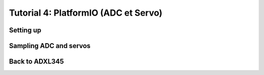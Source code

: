 
Tutorial 4: PlatformIO (ADC et Servo)
==========================

.. image:: /img/platformio.png
    :class: right

Setting up
-------------

.. step::

    After installing at least PlatformIO core, create a directory and run:

    .. code-block:: bash

        pio project init --board uno

    Have a look at ``platformio.ini`` file:

    .. code-block:: ini

        [env:uno]
        platform = atmelavr
        board = uno
        framework = arduino

    To compile:

    .. code-block:: bash

        pio run

    To flash:

    .. code-block:: bash

        pio run -t upload

    Use Arduino's API to get a blinking LED

Sampling ADC and servos
----------------------------------

.. step::

    Use Arduino's API to get some ADC samples from a photoresistor from your kit and
    control the servomotor:

    .. center::
        .. image:: /img/photoresistor.webp

        .. image:: /img/sg90.jpg
            :width: 300

Back to ADXL345
--------------------

.. step::

    On `PlatformIO <https://platformio.org/>`_, find the library allowing you to communicate
    with ADXL345 and install it. Use it to get the samples from the accelerometer.
    